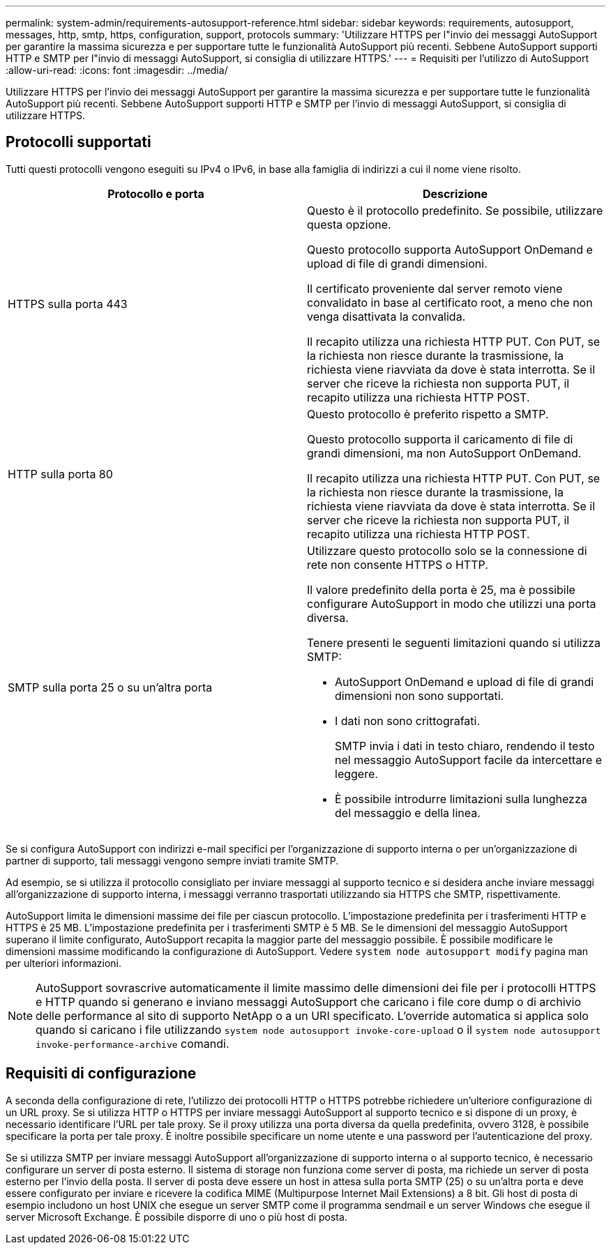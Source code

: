 ---
permalink: system-admin/requirements-autosupport-reference.html 
sidebar: sidebar 
keywords: requirements, autosupport, messages, http, smtp, https, configuration, support, protocols 
summary: 'Utilizzare HTTPS per l"invio dei messaggi AutoSupport per garantire la massima sicurezza e per supportare tutte le funzionalità AutoSupport più recenti. Sebbene AutoSupport supporti HTTP e SMTP per l"invio di messaggi AutoSupport, si consiglia di utilizzare HTTPS.' 
---
= Requisiti per l'utilizzo di AutoSupport
:allow-uri-read: 
:icons: font
:imagesdir: ../media/


[role="lead"]
Utilizzare HTTPS per l'invio dei messaggi AutoSupport per garantire la massima sicurezza e per supportare tutte le funzionalità AutoSupport più recenti. Sebbene AutoSupport supporti HTTP e SMTP per l'invio di messaggi AutoSupport, si consiglia di utilizzare HTTPS.



== Protocolli supportati

Tutti questi protocolli vengono eseguiti su IPv4 o IPv6, in base alla famiglia di indirizzi a cui il nome viene risolto.

|===
| Protocollo e porta | Descrizione 


 a| 
HTTPS sulla porta 443
 a| 
Questo è il protocollo predefinito. Se possibile, utilizzare questa opzione.

Questo protocollo supporta AutoSupport OnDemand e upload di file di grandi dimensioni.

Il certificato proveniente dal server remoto viene convalidato in base al certificato root, a meno che non venga disattivata la convalida.

Il recapito utilizza una richiesta HTTP PUT. Con PUT, se la richiesta non riesce durante la trasmissione, la richiesta viene riavviata da dove è stata interrotta. Se il server che riceve la richiesta non supporta PUT, il recapito utilizza una richiesta HTTP POST.



 a| 
HTTP sulla porta 80
 a| 
Questo protocollo è preferito rispetto a SMTP.

Questo protocollo supporta il caricamento di file di grandi dimensioni, ma non AutoSupport OnDemand.

Il recapito utilizza una richiesta HTTP PUT. Con PUT, se la richiesta non riesce durante la trasmissione, la richiesta viene riavviata da dove è stata interrotta. Se il server che riceve la richiesta non supporta PUT, il recapito utilizza una richiesta HTTP POST.



 a| 
SMTP sulla porta 25 o su un'altra porta
 a| 
Utilizzare questo protocollo solo se la connessione di rete non consente HTTPS o HTTP.

Il valore predefinito della porta è 25, ma è possibile configurare AutoSupport in modo che utilizzi una porta diversa.

Tenere presenti le seguenti limitazioni quando si utilizza SMTP:

* AutoSupport OnDemand e upload di file di grandi dimensioni non sono supportati.
* I dati non sono crittografati.
+
SMTP invia i dati in testo chiaro, rendendo il testo nel messaggio AutoSupport facile da intercettare e leggere.

* È possibile introdurre limitazioni sulla lunghezza del messaggio e della linea.


|===
Se si configura AutoSupport con indirizzi e-mail specifici per l'organizzazione di supporto interna o per un'organizzazione di partner di supporto, tali messaggi vengono sempre inviati tramite SMTP.

Ad esempio, se si utilizza il protocollo consigliato per inviare messaggi al supporto tecnico e si desidera anche inviare messaggi all'organizzazione di supporto interna, i messaggi verranno trasportati utilizzando sia HTTPS che SMTP, rispettivamente.

AutoSupport limita le dimensioni massime dei file per ciascun protocollo. L'impostazione predefinita per i trasferimenti HTTP e HTTPS è 25 MB. L'impostazione predefinita per i trasferimenti SMTP è 5 MB. Se le dimensioni del messaggio AutoSupport superano il limite configurato, AutoSupport recapita la maggior parte del messaggio possibile. È possibile modificare le dimensioni massime modificando la configurazione di AutoSupport. Vedere `system node autosupport modify` pagina man per ulteriori informazioni.

[NOTE]
====
AutoSupport sovrascrive automaticamente il limite massimo delle dimensioni dei file per i protocolli HTTPS e HTTP quando si generano e inviano messaggi AutoSupport che caricano i file core dump o di archivio delle performance al sito di supporto NetApp o a un URI specificato. L'override automatica si applica solo quando si caricano i file utilizzando `system node autosupport invoke-core-upload` o il `system node autosupport invoke-performance-archive` comandi.

====


== Requisiti di configurazione

A seconda della configurazione di rete, l'utilizzo dei protocolli HTTP o HTTPS potrebbe richiedere un'ulteriore configurazione di un URL proxy. Se si utilizza HTTP o HTTPS per inviare messaggi AutoSupport al supporto tecnico e si dispone di un proxy, è necessario identificare l'URL per tale proxy. Se il proxy utilizza una porta diversa da quella predefinita, ovvero 3128, è possibile specificare la porta per tale proxy. È inoltre possibile specificare un nome utente e una password per l'autenticazione del proxy.

Se si utilizza SMTP per inviare messaggi AutoSupport all'organizzazione di supporto interna o al supporto tecnico, è necessario configurare un server di posta esterno. Il sistema di storage non funziona come server di posta, ma richiede un server di posta esterno per l'invio della posta. Il server di posta deve essere un host in attesa sulla porta SMTP (25) o su un'altra porta e deve essere configurato per inviare e ricevere la codifica MIME (Multipurpose Internet Mail Extensions) a 8 bit. Gli host di posta di esempio includono un host UNIX che esegue un server SMTP come il programma sendmail e un server Windows che esegue il server Microsoft Exchange. È possibile disporre di uno o più host di posta.
